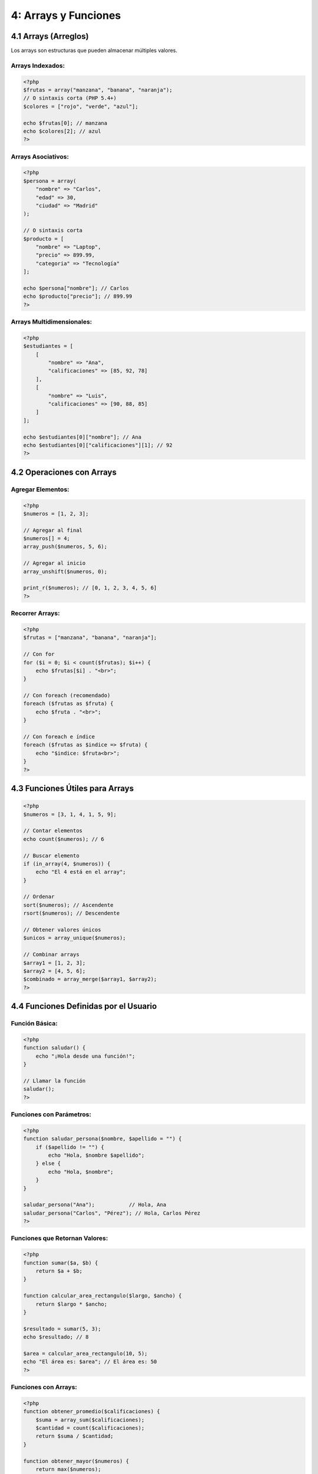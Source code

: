=====================
4: Arrays y Funciones
=====================


4.1 Arrays (Arreglos)
~~~~~~~~~~~~~~~~~~~~~

Los arrays son estructuras que pueden almacenar múltiples valores.

Arrays Indexados:
^^^^^^^^^^^^^^^^^
.. code-block:: php

   <?php
   $frutas = array("manzana", "banana", "naranja");
   // O sintaxis corta (PHP 5.4+)
   $colores = ["rojo", "verde", "azul"];

   echo $frutas[0]; // manzana
   echo $colores[2]; // azul
   ?>

Arrays Asociativos:
^^^^^^^^^^^^^^^^^^^
.. code-block:: php

   <?php
   $persona = array(
       "nombre" => "Carlos",
       "edad" => 30,
       "ciudad" => "Madrid"
   );

   // O sintaxis corta
   $producto = [
       "nombre" => "Laptop",
       "precio" => 899.99,
       "categoria" => "Tecnología"
   ];

   echo $persona["nombre"]; // Carlos
   echo $producto["precio"]; // 899.99
   ?>

Arrays Multidimensionales:
^^^^^^^^^^^^^^^^^^^^^^^^^^
.. code-block:: php

   <?php
   $estudiantes = [
       [
           "nombre" => "Ana",
           "calificaciones" => [85, 92, 78]
       ],
       [
           "nombre" => "Luis",
           "calificaciones" => [90, 88, 85]
       ]
   ];

   echo $estudiantes[0]["nombre"]; // Ana
   echo $estudiantes[0]["calificaciones"][1]; // 92
   ?>

4.2 Operaciones con Arrays
~~~~~~~~~~~~~~~~~~~~~~~~~~

Agregar Elementos:
^^^^^^^^^^^^^^^^^^
.. code-block:: php

   <?php
   $numeros = [1, 2, 3];

   // Agregar al final
   $numeros[] = 4;
   array_push($numeros, 5, 6);

   // Agregar al inicio
   array_unshift($numeros, 0);

   print_r($numeros); // [0, 1, 2, 3, 4, 5, 6]
   ?>

Recorrer Arrays:
^^^^^^^^^^^^^^^^
.. code-block:: php

   <?php
   $frutas = ["manzana", "banana", "naranja"];

   // Con for
   for ($i = 0; $i < count($frutas); $i++) {
       echo $frutas[$i] . "<br>";
   }

   // Con foreach (recomendado)
   foreach ($frutas as $fruta) {
       echo $fruta . "<br>";
   }

   // Con foreach e índice
   foreach ($frutas as $indice => $fruta) {
       echo "$indice: $fruta<br>";
   }
   ?>

4.3 Funciones Útiles para Arrays
~~~~~~~~~~~~~~~~~~~~~~~~~~~~~~~

.. code-block:: php

   <?php
   $numeros = [3, 1, 4, 1, 5, 9];

   // Contar elementos
   echo count($numeros); // 6

   // Buscar elemento
   if (in_array(4, $numeros)) {
       echo "El 4 está en el array";
   }

   // Ordenar
   sort($numeros); // Ascendente
   rsort($numeros); // Descendente

   // Obtener valores únicos
   $unicos = array_unique($numeros);

   // Combinar arrays
   $array1 = [1, 2, 3];
   $array2 = [4, 5, 6];
   $combinado = array_merge($array1, $array2);
   ?>

4.4 Funciones Definidas por el Usuario
~~~~~~~~~~~~~~~~~~~~~~~~~~~~~~~~~~~~~

Función Básica:
^^^^^^^^^^^^^^^
.. code-block:: php

   <?php
   function saludar() {
       echo "¡Hola desde una función!";
   }

   // Llamar la función
   saludar();
   ?>

Funciones con Parámetros:
^^^^^^^^^^^^^^^^^^^^^^^^^
.. code-block:: php

   <?php
   function saludar_persona($nombre, $apellido = "") {
       if ($apellido != "") {
           echo "Hola, $nombre $apellido";
       } else {
           echo "Hola, $nombre";
       }
   }

   saludar_persona("Ana");           // Hola, Ana
   saludar_persona("Carlos", "Pérez"); // Hola, Carlos Pérez
   ?>

Funciones que Retornan Valores:
^^^^^^^^^^^^^^^^^^^^^^^^^^^^^^^
.. code-block:: php

   <?php
   function sumar($a, $b) {
       return $a + $b;
   }

   function calcular_area_rectangulo($largo, $ancho) {
       return $largo * $ancho;
   }

   $resultado = sumar(5, 3);
   echo $resultado; // 8

   $area = calcular_area_rectangulo(10, 5);
   echo "El área es: $area"; // El área es: 50
   ?>

Funciones con Arrays:
^^^^^^^^^^^^^^^^^^^^^
.. code-block:: php

   <?php
   function obtener_promedio($calificaciones) {
       $suma = array_sum($calificaciones);
       $cantidad = count($calificaciones);
       return $suma / $cantidad;
   }

   function obtener_mayor($numeros) {
       return max($numeros);
   }

   $mis_notas = [85, 92, 78, 90];
   $promedio = obtener_promedio($mis_notas);
   echo "Promedio: $promedio"; // Promedio: 86.25
   ?>

4.5 Alcance de Variables (Scope)
~~~~~~~~~~~~~~~~~~~~~~~~~~~~~~~

.. code-block:: php

   <?php
   $variable_global = "Soy global";

   function ejemplo_scope() {
       $variable_local = "Soy local";
       global $variable_global; // Para usar variable global

       echo $variable_global;   // Funciona
       echo $variable_local;    // Funciona
   }

   echo $variable_global;   // Funciona
   // echo $variable_local; // Error: variable no existe aquí
   ?>

Ejercicios Semana 4:
~~~~~~~~~~~~~~~~~~~

1. **Gestión de Estudiantes:** Crear array de estudiantes con calificaciones y calcular promedios
2. **Inventario Simple:** Sistema para agregar, eliminar y buscar productos
3. **Calculadora con Funciones:** Crear funciones para operaciones matemáticas básicas
4. **Análisis de Datos:** Funciones para encontrar máximo, mínimo y promedio de un array

